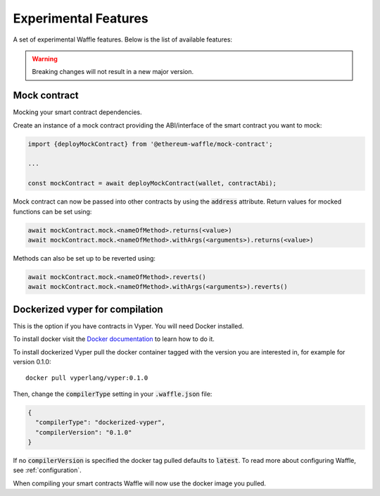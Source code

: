 Experimental Features
=====================

A set of experimental Waffle features. Below is the list of available features:

.. Warning::
  Breaking changes will not result in a new major version.

Mock contract
-----------------------------
Mocking your smart contract dependencies.

Create an instance of a mock contract providing the ABI/interface of the smart contract you want to mock:

.. code-block:: js

  import {deployMockContract} from '@ethereum-waffle/mock-contract';

  ...

  const mockContract = await deployMockContract(wallet, contractAbi);

Mock contract can now be passed into other contracts by using the :code:`address` attribute.
Return values for mocked functions can be set using:

.. code-block:: js

  await mockContract.mock.<nameOfMethod>.returns(<value>)
  await mockContract.mock.<nameOfMethod>.withArgs(<arguments>).returns(<value>)

Methods can also be set up to be reverted using:

.. code-block:: js

  await mockContract.mock.<nameOfMethod>.reverts()
  await mockContract.mock.<nameOfMethod>.withArgs(<arguments>).reverts()


Dockerized vyper for compilation
-----------------------------------------------
This is the option if you have contracts in Vyper. You will need Docker installed.

To install docker visit the `Docker documentation <https://www.docker.com/get-started>`__
to learn how to do it.

To install dockerized Vyper pull the docker container tagged with the version you are interested in, for example for
version 0.1.0:
::

  docker pull vyperlang/vyper:0.1.0

Then, change the :code:`compilerType` setting in your :code:`.waffle.json` file:

.. code-block:: json

  {
    "compilerType": "dockerized-vyper",
    "compilerVersion": "0.1.0"
  }

If no :code:`compilerVersion` is specified the docker tag pulled defaults to
:code:`latest`. To read more about configuring Waffle, see :ref:`configuration`.

When compiling your smart contracts Waffle will now use the docker image you
pulled.
